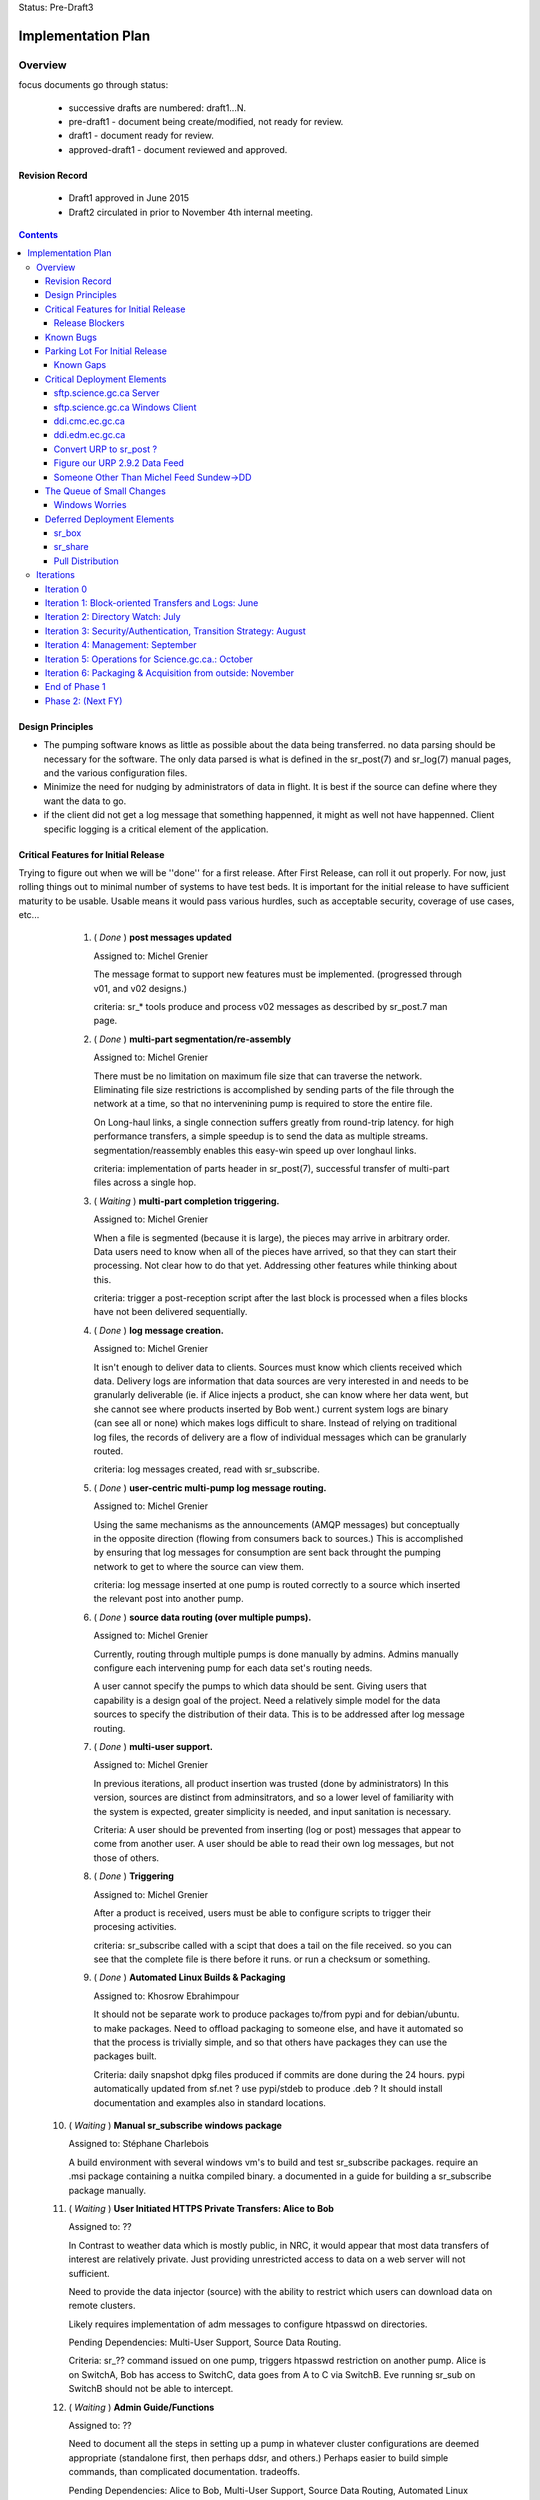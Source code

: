 
Status: Pre-Draft3

===================
Implementation Plan
===================


Overview
========


focus documents go through status:

  - successive drafts are numbered: draft1...N. 
  - pre-draft1  - document being create/modified, not ready for review.
  - draft1 - document ready for review.
  - approved-draft1 - document reviewed and approved.


Revision Record
---------------

 - Draft1 approved in June 2015
 - Draft2 circulated in prior to November 4th internal meeting.


.. contents::

Design Principles
-----------------

- The pumping software knows as little as possible about the data being transferred.
  no data parsing should be necessary for the software.  The only data parsed is
  what is defined in the sr_post(7) and sr_log(7) manual pages, and the various 
  configuration files.

- Minimize the need for nudging by administrators of data in flight. It is 
  best if the source can define where they want the data to go.

- if the client did not get a log message that something happenned, it might as well
  not have happenned.  Client specific logging is a critical element of the application.


Critical Features for Initial Release
-------------------------------------

Trying to figure out when we will be ''done'' for a first release.
After First Release, can roll it out properly.  For now, just rolling things out
to minimal number of systems to have test beds.  It is important for the initial 
release to have sufficient maturity to be usable.  Usable means it would pass 
various hurdles, such as acceptable security, coverage of use cases, etc...

  1. ( *Done* ) **post messages updated**

     Assigned to: Michel Grenier

     The message format to support new features must be implemented.
     (progressed through v01, and v02 designs.) 
 
     criteria:  sr_* tools produce and process v02 messages as described by 
     sr_post.7 man page. 
 
  2. ( *Done* ) **multi-part segmentation/re-assembly** 

     Assigned to: Michel Grenier

     There must be no limitation on maximum file size that can traverse the network.
     Eliminating file size restrictions is accomplished by sending parts of the
     file through the network at a time, so that no intervenining pump is required
     to store the entire file.
 
     On Long-haul links, a single connection suffers greatly from round-trip latency.
     for high performance transfers, a simple speedup is to send the data as multiple
     streams.  segmentation/reassembly enables this easy-win speed up over longhaul links.
 
     criteria: implementation of parts header in sr_post(7), successful transfer
     of multi-part files across a single hop.
 
  3. ( *Waiting* ) **multi-part completion triggering.**

     Assigned to: Michel Grenier

     When a file is segmented (because it is large), the pieces may arrive in arbitrary order.
     Data users need to know when all of the pieces have arrived, so that they can start their
     processing.  Not clear how to do that yet.  Addressing other features while thinking
     about this.
 
     criteria: trigger a post-reception script after the last block is processed
     when a files blocks have not been delivered sequentially.
 
 
  4. ( *Done* ) **log message creation.**

     Assigned to: Michel Grenier

     It isn't enough to deliver data to clients.  Sources must know which clients received
     which data.  Delivery logs are information that data sources are very interested in
     and needs to be granularly deliverable (ie. if Alice injects a product, she can know
     where her data went, but she cannot see where products inserted by Bob went.) 
     current system logs are binary (can see all or none) which makes logs difficult to share.
     Instead of relying on traditional log files, the records of delivery are a flow
     of individual messages which can be granularly routed.
 
     criteria: log messages created, read with sr_subscribe.
 
 
  5. ( *Done* ) **user-centric multi-pump log message routing.**

     Assigned to: Michel Grenier

     Using the same mechanisms as the announcements (AMQP messages) but conceptually 
     in the opposite direction (flowing from consumers back to sources.)
     This is accomplished by ensuring that log messages for consumption are sent
     back throught the pumping network to get to where the source can view them.

     criteria:  log message inserted at one pump is routed correctly to a source
     which inserted the relevant post into another pump.
 
  6. ( *Done* ) **source data routing (over multiple pumps).**

     Assigned to: Michel Grenier

     Currently, routing through multiple pumps is done manually by admins.
     Admins manually configure each intervening pump for each data set's routing needs.
     
     A user cannot specify the pumps to which data should be sent.
     Giving users that capability is a design goal of the project.
     Need a relatively simple model for the data sources to specify the distribution
     of their data.  This is to be addressed after log message routing.
 
  7. ( *Done* ) **multi-user support.**

     Assigned to: Michel Grenier

     In previous iterations, all product insertion was trusted (done by administrators)
     In this version, sources are distinct from adminsitrators, and so a lower
     level of familiarity with the system is expected, greater simplicity is needed,
     and input sanitation is necessary.
 
     Criteria:
     A user should be prevented from inserting (log or post) messages that appear to 
     come from another user.  A user should be able to read their own log messages, 
     but not those of others.
 
 
  8. ( *Done* ) **Triggering**

     Assigned to: Michel Grenier

     After a product is received, users must be able to configure scripts to
     trigger their procesing activities.
      
     criteria: sr_subscribe called with a scipt that does a tail on the file received.
     so you can see that the complete file is there before it runs. or run a checksum
     or something.
 
  9. ( *Done* ) **Automated Linux Builds & Packaging**

     Assigned to: Khosrow Ebrahimpour

     It should not be separate work to produce packages to/from pypi and for debian/ubuntu. 
     to make packages.  Need to offload packaging to someone else, and have it automated
     so that the process is trivially simple, and so that others have packages they 
     can use the packages built.
 
     Criteria: daily snapshot dpkg files produced if commits are done during the 24 hours. 
     pypi automatically updated from sf.net ? use pypi/stdeb to produce .deb ?  It should
     install documentation and examples also in standard locations.
 
  
 10. ( *Waiting* ) **Manual sr_subscribe windows package**

     Assigned to: Stéphane Charlebois

     A build environment with several windows vm's to build and test sr_subscribe packages.
     require an .msi package containing a nuitka compiled binary.
     a documented in a guide for building a sr_subscribe package manually.
	
     
 11. ( *Waiting* ) **User Initiated HTTPS Private Transfers: Alice to Bob**

     Assigned to: ??

     In Contrast to weather data which is mostly public, in NRC, it would appear that
     most data transfers of interest are relatively private.  Just providing unrestricted
     access to data on a web server will not sufficient.
 
     Need to provide the data injector (source) with the ability to restrict which
     users can download data on remote clusters.

     Likely requires implementation of adm messages to configure htpasswd on directories.

     Pending Dependencies: Multi-User Support, Source Data Routing.

     Criteria:  
     sr\_?? command issued on one pump, triggers htpasswd restriction
     on another pump.
     Alice is on SwitchA, Bob has access to SwitchC, data goes from A to C via SwitchB.
     Eve running sr_sub on SwitchB should not be able to intercept.

 12. ( *Waiting* ) **Admin Guide/Functions**

     Assigned to: ??

     Need to document all the steps in setting up a pump in whatever cluster configurations
     are deemed appropriate (standalone first, then perhaps ddsr, and others.)
     Perhaps easier to build simple commands, than complicated documentation.
     tradeoffs.
     
     Pending Dependencies: Alice to Bob, Multi-User Support, Source Data Routing, Automated Linux Builds

     Criteria:
     doc tested by someone using it to configure a standalone pump, from vanilla linux server.
     Documented method to add a user, add an interpump connection, start up all the plumbing 
     processes.  How to configure SARRA to read from sx_user and post.  How to configure 
     pre-fetch (message), and post-fetch (file) validation. 

 12. ( *Waiting* ) **User Guide/Functions?**

     Assigned to: ??

     Walk through some use cases, to show how to apply the tool to a variety of problems
     at hand.  Perhaps just beef up the use cases?  Perhaps some demos?

     Criteria:
        someone manages to set up a file transfer using only the guides.
        Example...

 13. ( *Done* ) **End-User Operating Mode**

     Assigned to: Michel Grenier

     Should be easy to use in a way where no cron jobs or other accessories are required, 
     just set the config files and go.  One user just invokes it, like rsync or scp.

 14. ( *Waiting* ) **Service Provider Operating Mode**

     Assigned to: ??

     Ability to start up the configuration of a whole series of components together.
     Stop them together. like what was done for Sundew, cups, nqs, etc...
     put all the logs in a common place, the configs in one place, start up ten different
     configurations together...

     Depends on: Config File Paths.

 15. ( *Waiting* ) **Bandwidth Limiting**

     Assigned to: ??

     Need to be able to avoid saturating long links by limiting bandwidth usage.
     This needs to work over multiple nodes in DDSR, or SEP topologies.
     Suspect best path is to throttle message posting out of pre-validation?


 16. ( *Done* ) **Config File Paths**

     Assigned to: Michel Grenier

     Not baked yet.
     ~/.config/sarra/  ... sarra.conf, and credentials
     appdir.


 17. ( *Done* ) **Credential Store**

     Assigned to: Michel Grenier

     This one is only in ~/.conf/sarra/credentials.conf
     Have a file format where passwords, and pointers to other credentials (keys) 
     are stored, so that tools just refer to user@cluster, and look them up here.
     Otherwise credentials end up on command-line, which is bad.
     just a full URL + priv_key=

 18. ( *InProgress* ) **Apache Access Control**

     Assigned to: Khosrow Ebrahimpour

     have permissions (htaccess files in apache) so that
     control to folders is implemented as sara writes the file.
     creation of admin messages to control the content of the htaccess files.
     this feature does not require setting passwords or directory integration,
     just creations and modification of htaccess files.

     perhaps in two steps:  1st under admin control.  2nd: define v02.adm messages
     so that sources can set their own access control.


Release Blockers
~~~~~~~~~~~~~~~~

The list of things that are currently blocking graduation to the next quality
standard.  If we are in Alpha, then the list of issues prevents graduation to
beta, if in beta, then to release:

- ~/.conf/sarra/credentials.conf -- permissions.
  should force credentials to 600.

- sr_sender1 does not exist.

- sr_sender2 does not exist.

- sr_winnow does not exist.

- Cannot run as a pump (currently only start individual components.)
  need functioning equivalent to sundew´s: px start 

- User guide docs do not exist.

- Admin Guide not complete.

- sr_police (a scheduled watch dog to make sure all is cool) does not exist.

- when to trigger on_file when files are multi-part.
  Inplace True

  - An old version of the file is already on the server.
  - A newer version is coming in…  same size.
  - send its announcement parts randomly.
  - Since they all fit in… they are all downloaded in place.
  - Since it is random the last part can be amoung the first one to be inserted.
  - Calling the on_part is obvious.
  - don’t have a clue when it is finished and when to call the final on_file…   

  Could write a state file writing the parts inserted and when complete, 
  remove this file and invoke on_file.  But there is a race condition when 
  multiple instances want to update the state file.
 
- locking in sr_subscribe (as in dd_subscribe) except call it: 'inflight'
 

Known Bugs
----------

-- Multi-processing on windows... 
   only works as long as instance=1



Parking Lot For Initial Release
-------------------------------

Items which can be deferred past initial deployment. Items which are *Waiting* will need
to be initiated as quickly as possible after initial release.  They were only deferred to limit
scope and accellerate initial version.  *Deferred* issues have no
specific time line.

(offset numbering to keep separate from initial ones.)

 50. ( *Waiting* ) Nagios integration, via speedos?
     If we get the thing running, once there are users, this becomes important, but
     for initial release, not clear that this is critical.

 51. ( *Waiting* ) **Automated Windows client builds & packaging**
     It is very much expected that a number of uses will want to obtain data from windows
     laptops or servers.  the sr_subscribe command is the minimum tool needed to
     do that effectively.

     Configuring python as a dependency is rather complicated on windows.
     Simplified sr_subscribe client (http-only) can be compiled using nuitka and then rolled
     into an MSI.  Need to put in place an automated process to build those.
    
     Criteria:  sr_subscribe package for windows built automatically (daily?) 

 52. ( *Waiting* ) **Redhat Linux Packaging**
     Add to the automated build something that builds rpm packages for centos/redhat/scil.

 53. ( *Deferred* ) **Websocket Gateway**
     Using Kazaa or some other technology to make connections possible from web sockets.
     This would remove the need for a separate protocol (AMQP, usually port 5672) as all
     the control traffic would occur over a web connection.  One could implement
     clients directly in a browser.

 54. ( *Deferred* ) **GUI for sr_subscribe configuration**
     Graphical user interface to create configuration files might be handy for end users.
     Not clear how useful/important this is.  
   
 55. ( *Waiting* ) **web config file inclusion**
     Ideally, sources could provide configuration snippets for their data types that could
     be on the pumps, and directly referenced on the web sites by config files.
     So sources could move directories around, and just publish updated configurations to
     reflect the change.
     
 56. ( *Waiting* ) **ability to change password**
     This might be tough...

 57. ( *Waiting* ) **Directory Integration**

     Need to be able to use ActiveDirectory as the source for user info.
     Not sure if this means being able to use Kerberos or not.
     This is important to several NRC use cases, may be skewered if not present.

Known Gaps
~~~~~~~~~~

Things we need to keep in mind... solutions are perhaps not fully determined yet.
These items will graduate to features at some point.


101. ( *Critical?* ) If a firewall prevents SARA from pulling data from an sr_post,
     there is no simple sr_* ish way to send the data to a pump.  *sr_put* is 
     conceived as a program that uses instances to start up a bunch of streams
     and round-robins sending to the pump... on the pump, normal SARRA picks it up.
     This component has a working title: sr_sender2

102. ( *Critical* ) Not clear how file receipt/ingest works.
     users need to write to a private area, scanning/validation happens, then it
     gets moved to a ´public´ tree. can we do that with links?

103. ( *interesting* ) link support.
     sr_winnow that takes care of links.
     When a product arrives and it is already known, if the path is the
     same, then just drop it by not copying anywhere.  If the path is
     different (defining *different* is a discussion), then perhaps
     create a ´LINK´ post, so that rather than downloading, downstream
     consumers can link.
  
     What happens if a downstream consumer has accept/reject that made it not
     download the original? hmm... likely want to download it now...
     if it was downloaded, then just link, do not download.

     hard links or symbolic... concerns:
    
     - reduces to a single file system. 
     - windows portability
     - makes it easier for clients to transition (multiple posts of products)
     - perhaps an option setting True/False?
          
104. ( *important* ) lack of .adm. messages
     likely Khosrow will hit this first.  many needs, not explored yet
     role of source vs. pump admin permissions.

     - setting quotas?
     - setting access permissions.

105. ( *Important* ) Quota Measurement/Enforcement.
     Whenever Sarra writes to a tree, the space needs to be counted towards
     a quota... clearly counts for a source, but also perhaps the from_cluster?
     so have a quota that combines source@from_cluster ? but defaults to just
     the cluster if source quota not assigned.

     whenever a write will cause a quota to be exceeded, sara write should fail.
     and message returned.

106. ( *Important* ) Failure Recover Strategy.

     need to explore understand better how to deal with various issues.
     When to discard vs. queue, sample issues:

     - disk quota exceeded, just drop the message ( permanent, need to re-post to fix. )
     - bandwidth exceeded, leave it on the queue and sleep.   (send it later?)

107. ( *Important* ) file writing without closing.
     Currently, sr_watch only triggers posting of a file when it is closed (after
     writing has completed.) if a very large file is sequentially written over 
     a number of hours, it will only trigger transfer at the end, losing all 
     the time to transfer the older parts of the file.  One could sr_post the
     file at intervals, and the identical parts would get suppressed, but the
     new ones would be transferred.  Perhaps perk this up once an hour? 
     part of sr_watch, or not?


Critical Deployment Elements
----------------------------

The initial release does not just need to be ready, it needs to be deployed.  Deployment and 
development are linked, in that we do not encounter difficulties unless something is deployed, 
and we do not achieve business deliverables unless we deploy.  So there is an iterative loop, 
and we expect to upgrade frequently since the package is so young.

To upgrade frequently, we need to reduce the friction to producing upgrades.


sftp.science.gc.ca Server
~~~~~~~~~~~~~~~~~~~~~~~~~

*Assigned to:* Michel Grenier (Jun Hu3)

An S=0 (data-less) pumping service. The pumping nodes access the site-wide file systems
available to science.gc.ca. So authentication is what is on the systems.
likely characteristics:

 - bunny style clustered single broker instance shared among sftp1 and sftp2.
 - ssh configured to not accept passwords.  Key-files mandatory.
 - keys can be put in place by logging into interactive nodes.
 - privacy is OK, because it is from user to user space on each side,
 - only the messages might be intercepted?

Initial Delivery: January 2016

sftp.science.gc.ca Windows Client
~~~~~~~~~~~~~~~~~~~~~~~~~~~~~~~~~

*Assigned to:* Stéphane Charlebois 

In order for NRC clients to be able to use the sr_* tools, they need
access to a client. Need to assess methods of providing it. and
create at least an package.  This could develop from initially
being just instructions on a few options (how to install Python3, 
MS-vis studio 2012, and then the python deps) to an MSI.

Initial Delivery: End January 2016, likely at monthly intervals afterward.


ddi.cmc.ec.gc.ca
~~~~~~~~~~~~~~~~

*Assigned to:*  Michel Grenier (Jun Hu?)

The Dorval ddi (Data Distribution - Internal) needs to be compatible with the existing
public dd (Data Distribution, aka Data Mart) but also provide a model from which copies
to Edmonton are made.  The model for edmonton is under the ´sources/´ directory.

The root directory of ddi.cmc.ec.gc.ca
 - Demonstrates Independent DD Topology.
 - Demonstrates cross-feed DD Topology.
 - Provides source for Fingerprint Winnowing for Storm Prediction Centres

Initial Delivery: Done. Maintenance/usage continues


ddi.edm.ec.gc.ca
~~~~~~~~~~~~~~~~

*Assigned to:*  Michel Grenier (Jun Hu?)

The the two ddi's are Michel's testbeds, he needs them as part of 
dog fooding.  Anne-Marie needs them to do the new DMS feeds.

The Edmonton version of ddi is the test bed for the ´next´ layout of data.

 - Demonstrates Independent DD Topology. 
 - Demonstrates cross-feed DD Topology.
 - Provides source for Fingerprint Winnowing for Storm Prediction Centres

Initial Delivery: Done. Maintenance/usage continues


Convert URP to sr_post ? 
~~~~~~~~~~~~~~~~~~~~~~~~

*Assigned to:*  Wayne McNaughton ( Murray Rennie )

This a good dog-fooding exercise?  The URP people are asking about this.
We need to figure out if/when data feed methods will change.
This is about outputs from URP (how products are shipped out.)
For how URP acquires data, see next point.

A result of this should be *sr_winnow* and conventions around how
the multi-source reliability feeds are dealt with.  

The urps share username (say urp), and they both post to
xs_urp. sr_winnow maintains a table of path and checksums it has 
already seen.  When it sees a new checksum it enters it 
and the corresponding path into the table, and posts it
to the xwinnow exchange.   A Normal sr_sarra processes the xwinnow
exchange normally (treated as a multi-user pump, so no source check.)

Initial Delivery:  March 31st 2016 


Questions/Comments:  

- Peter is thinking that we don´t want three copies of everything
  on each site (a1, a2, and a), but just one (a).  If the sources
  a really different, you want multiples, but if they are identical, 
  no.

- should we just put a broker on each URP cluster, have a shovel
  from xpublic on each urp to xs_urp on a pump, and the
  processing is unchanged after that.  Someone wants access
  to urp1 output just connects to either cluster directly.
  is that pointless? 


how to talk about this stuff... over distance...



Figure our URP 2.9.2 Data Feed
~~~~~~~~~~~~~~~~~~~~~~~~~~~~~~

*Assigned to:*  Wayne McNaughton 

URP people are asking questions about data feeds.  SPC´s using FTP today, inbound
and outbound.  NURP is using FTP inbound, but fingerprint winnowing and a prototype
version of posting via Sundew scripting.   What is reasonable in the time available?

The ambitious plan:
 - Measure the difference in arrival time, SPC vs. CMC?
 - Can move 2nd feed to Edmonton? volume scans cross network twice?
 - use sarracenia methods both ways: sr_subscribe with Fingerprint winnonwing
 - How many vm´s per SPC one or two?


The conservative plan:
 - use same as today. FTP bothways for SPC´s,
 - FTP in for CMC, fingerprint winnowing outbound.
 - single vm with failover.
 - URP people might not like the variability...

in between plan:
 - use FTP in everywhere.
 - no shared drive two standalone vm´s.
 - use sarra outbound only, but everywhere.


Someone Other Than Michel Feed Sundew->DD
~~~~~~~~~~~~~~~~~~~~~~~~~~~~~~~~~~~~~~~~~

*Assigned to:*  Michel Grenier ( Jun Hu )

All of the feeds for dd that currently use sundew as the *bootstrap* to create initial
data sources for the dd/ddi.


The Queue of Small Changes
--------------------------

List of small things, to not forget...

- change default queue: cmc.xxx -> q_user.xxxx
  change sr_subscribe code and man page.
- adjust access controls: https://www.rabbitmq.com/access-control.html
  to ensure no ordinary users can declare or delete exchanges. only admin users.
- sr_sarra move 'recompute_chksum' to Developer options
- sr_sarra man page says default exchange is amq.topic. hmm.. that is wrong.
- force permissions to 600 on credentials.conf
- sr_police to flag weird stuff
  exchanges that do not start with x (and ar not built-in.)
  queues that do not start with q\_
  perhaps delete them? or just report?
  or figure out how to set rabbitmq permissions to prevent misuse.
- adjust apache indexing to put date directories in descending order. - Khosrow.
  access pattern is that most people want the latest data, so makes little sense
  to have nearly everyone read the entire directory.
- self-test to use config.
  really cool that there are now TEST options for some of the modules.
  But the test modules hard code the broker and other settings, so
  cannot be used elsewhere.
  TEST modules should use a configuration module:
  ~/.config/sarra/<component>/test.conf
  so that self-test can work anywhere.
- Looks like mirror True makes the directory tree, but does not place files in it. 




Windows Worries
~~~~~~~~~~~~~~~

minor: Windows doesn´t work (ie. fully.) perhaps not an issue for initial release.

- tasks... fork/exec, createProcess, multiprocessing issue.

- hard links ?   
  createhardlink call exists on windows now.

- cron ?   	   
  modern windows has schtasks and can be done from Scheduled Tasks control panel.
  Just need setup for the windows tool.

- file permissions  
  how to make sure credentials.conf is private on multi-user systems.
  




Deferred Deployment Elements
----------------------------

This functionality will not be present initially, but needs to figure into later plans.




sr_box
~~~~~~

Essentially DropBox functionality, provided over the sarracenia pumping infrastructure.
This is a wrapper around the the components built in earlier iterations to provide
dropbox emulation.

- sr_subscribe reproduces remote writes
- sr_watch posts local writes (while ignoring sr_subscribe ones)
- something (to do the writes to the pump from local.) probably just fire off a sr_sender.
  or will pump have sr_sarra lying around, so no need? what about firewalls?
- default pump (sftp.science.gc.ca ?)
- encfs provides privacy layer (dropbox is default private, dd is default public)

There is little to no code to implement this functionality, but a lot of configuration.
Need to make it plug & play before offering it.

Would be interesting to do a shared folder this way.  need to do some renaming (source)
hmm... interesting though.


sr_share
~~~~~~~~

Like sr_box, except different people use the same amqp username so that there are
different people writing to the same share (amqp user with same name exists on different
shares.) not sure if this is any different from sr_box.



Pull Distribution
~~~~~~~~~~~~~~~~~

If someone specifies ANY as to_clusters, does that mean we need to push that data to all
pumps?  Is there a bit-torrent-style demand element to propagation?  what if announcements
we processed by creating ''symbolic links'' on the next element of the chain, so that the
copy does not actually happen until someone actually asks for it?



Iterations
==========

These iterations were the plan last spring.  They turned out to be humourously inaccurate.
Trying the feature list above, rather than a schedule.  This is essentially historic 
But there isn´t a plan to replace it yet.  A new plan should come out of the feature work
done above.  For now, just stop reading here...

  - 1 iteration per month.

  - at least a .dpkg produced per iteration.

  - run stuff once per iteration on windows to see it vaguely works.
    (don't package it, just try it out.)
    if it doesn't work on windows, note the problem, that's all.
    until we get to packaging...

  - Design work needs to run one iteration ahead.
    features of iteration 3 need to be firmed up in iteration 2.

  - at the beginning of the month, the initial focus documents are agreed.
    through the month, they evolve.

  - at the end of the month, features corresponding to the focus documents 
    have been implemented, and the focus documents updated to reflect them.

  - at end of each phase, revise plan.txt



Iteration 0 
-----------

focus: Outline.txt, the glossy design.vsd

initial versions of all the focus documents, and plan.txt



Iteration 1: Block-oriented Transfers and Logs: June
----------------------------------------------------

For the first iteration, things were completed pretty much on time.
This is all done.

focus: deltas.txt, logmessages.txt, sr_post_sample.txt

   sr_post, sr_sarra, and sr_subscribe 

   validate that AMQP over SSL works, because it will all need to be there.

   implements v01.notice, and v01.log
   maintains compatibility with v00 (so subscribe can read v00.)
   
   - does blockwise checksums.

   - does just enough validation to do the YMD/<source> thing.

   - sr_post should not do validation (so easier to test psychotic settings
      like 1 byte blocks.)

   post to a pump, sarra build a site, sr_subscribe pulls from it.
	             logs build                      logs pull

   - use a single exchange (no source exchanges etc...)
   - logs just go to log exchange.

HW: whatever is lying around.

... meanwhile in GPSC...
    someone is building ssh servers in science.gc.ca for interactive...
    some nodes for sftp & bbcp ... these will just use



Iteration 2: Directory Watch: July
----------------------------------


focus: cluster.txt

  - because then we need to get hw implemented next iteration.
    *This is still not done*
    Have a look at clusters.rst

watch a directory, and post what is there (flat)
  - using inotify (kernel feature), or perhaps inotifywait (as a wrapper process.)
  - only needs to work for a flat directory at first.
    *done on time for flat tree, but configs were hard-coded*

  deferred: windows version of sr_watch (no inotify available.)
	question, if this is built as inotifywait calling sr_post (or something like that.)
	then there is an inotify-win.  just introduces a dependency... but makes it easy.
        *nope, not done.*

   base user-facing delivery function done.
   *nope*

   do speedos (see monitoring.txt)
   *nope*

   figure out whether we need a sr_log, or if sr_subscribe is enough.
   *yes, we need sr_log, there is one, but it isn´t quite right yet*
    
   testing, testing, testing...

HW: whatever is lying around.



Iteration 3:  Security/Authentication, Transition Strategy:  August
-------------------------------------------------------------------

   *this is about where we are now... figuring out accounts and auth.*

   focus: validation.txt, accounts.txt, 

   - now start using the exchanges correctly.

   - LDAP realms are ready.
	design is done.
	user mirroring.

  add the source_<user> exchanges.
   log2source routing thing.

  v01.permit.
		set
		get

   move all the of amqp traffic to SSL.
   validation of same 

   create .htaccess files using sarra and subscribe
	- re-create them each day


 understand the situation with new PX, old PX, px-inter.
 need to pick a strategy that minimizes future work.
 determine how Sundew and Sarracenia work together.

 somebody add windows directory polling.

HW:  initial config... in ec.gc.ca  or science.gc.ca ?

    ddsr1.cmc.ec.gc.ca ... these could be in science.gc.ca ?
    ddsr2.cmc.ec.gc.ca ... why not?

    use existing ddi and dd.beta... eventually dd


Iteration 4: Management: September
----------------------------------

focus: configuration.txt, monitoring.txt, scope.txt, packaging.txt

add operator monitoring (read-only at first)
	- nagios based on speedos?

add configuration settings / management.

	analysts operators can stop/start ingest,
	set things in discard.

	set bandwidth-quotas per source


implement scopes/distribution

helpdesk...
Figure out how to get users created (UVL? something else?)



Iteration 5: Operations for Science.gc.ca.: October
---------------------------------------------------


	all the science ones should be AMQP/SSL.

Analyst training.

Security scanning...
	... hmm...

HW:
  add:  
    ddsr1.science.gc.ca
    ddsr2.science.gc.ca

    di1.science.gc.ca
    di2.science.gc.ca

    dd1.collab.science.gc.ca
    dd2.collab.science.gc.ca
	

    say for URP, the chain could be nurp->ddsr.ec-><push>->ddsr.science.gc.ca
		->di1.science.gc.ca, <push> dd1.science.gc.ca

    do logs make it back from science to urp ?	yes it just shovels from it's own echange
    on ddsr to it's own and it keeps going back to urp. cool.



Iteration 6: Packaging & Acquisition from outside: November
-----------------------------------------------------------

So far it's all sources that are inside, and we are pushing internal or to outside.
what about accepting data from outside?

Are they just ordinary sources?

Can we make it really easy to build a ddsr node. for other people to deploy.
so it is easy for others to adopt.   Recipe for a standlone single node config.


Figure out packaging?
	
start making other packages?
	redhat/centos?
	windows?

	do we make it 'pip' compatible?
		so on windows they install python, then pip pulls in deps?


End of Phase 1
--------------

     Success criteria:
	operating di.science.gc.ca cluster.
	operating dd.science.gc.ca cluster.
	operating ddsr.science.gc.ca cluster?

	operating ddi.edm.ec.gc.ca cluster
	operating dd*.* in ec, with 'new' model available.
	transition begun.

	fully NAGIOS's. no other monitoring needed (I hope.)

     November to March...
	clean up from phase 1.
        move transition forward.


Phase 2:  (Next FY)
-------------------
     
     - migration of systems.

     - performance tuning/accelleration.
       see if there is some obvious 'go faster' stuff.
       do we want to support bbcp, or is per block threading better anyways?
       setsockopts/buffers, etc... probably a whole year there.
       but need some deployments to see issues, and address pain points,
       rather than guessing.

     - migrate from AMQP/s to https websockets (every broker runs a gateway.)
       to eliminate firewalling issue. 
       focus document: webification.txt
       all the AMQP functionality used in phase1 remains unchanged.
       the only change is that the client programs might use a websocket:
       to initiate their AMQP connections tunnelled through ws:
       this will remove the need to permit AMQP protocol connections,
       making firewall stuff easier.
       if we do ws:, then it would web socket over SSL, and we no longer
       need AMQP/S,
       Kazaa provides this, but it's commercial... free one might not be 
       jwebsocket.org looks promising...
       hard (ie. hardcode proxy to localhost.)

     - GUI'ish enablement ?
	   TBD.



